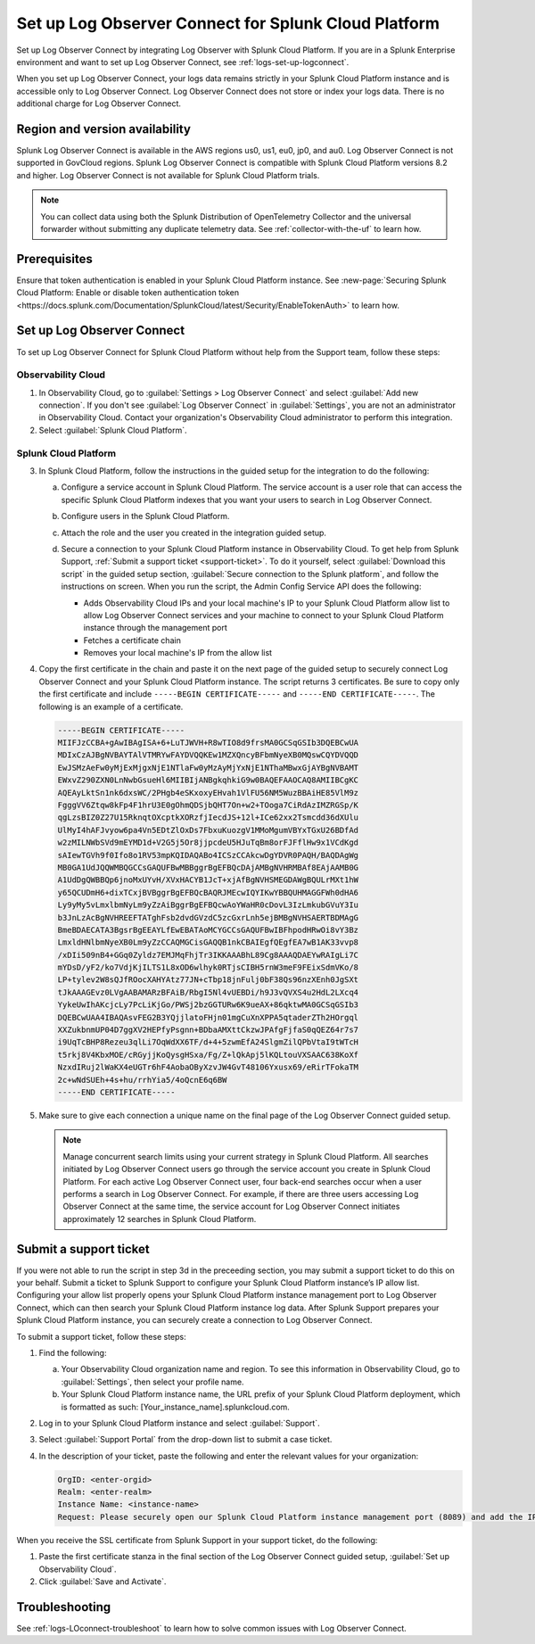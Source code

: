 .. _logs-scp:

*******************************************************************
Set up Log Observer Connect for Splunk Cloud Platform
*******************************************************************

.. meta::
  :description: Connect your Splunk Cloud Platform instance to Splunk Observability Cloud. Set up Log Observer Connect to investigate logs in context with metrics and traces.

Set up Log Observer Connect by integrating Log Observer with Splunk Cloud Platform. If you are in a Splunk Enterprise environment and want to set up Log Observer Connect, see :ref:`logs-set-up-logconnect`.

When you set up Log Observer Connect, your logs data remains strictly in your Splunk Cloud Platform instance and is accessible only to Log Observer Connect. Log Observer Connect does not store or index your logs data. There is no additional charge for Log Observer Connect.

Region and version availability
==============================================================
Splunk Log Observer Connect is available in the AWS regions us0, us1, eu0, jp0, and au0. Log Observer Connect is not supported in GovCloud regions. Splunk Log Observer Connect is compatible with Splunk Cloud Platform versions 8.2 and higher. Log Observer Connect is not available for Splunk Cloud Platform trials.

.. note:: You can collect data using both the Splunk Distribution of OpenTelemetry Collector and the universal forwarder without submitting any duplicate telemetry data. See :ref:`collector-with-the-uf` to learn how.

Prerequisites
==============================================================
Ensure that token authentication is enabled in your Splunk Cloud Platform instance. See :new-page:`Securing Splunk Cloud Platform: Enable or disable token authentication token <https://docs.splunk.com/Documentation/SplunkCloud/latest/Security/EnableTokenAuth>` to learn how. 

Set up Log Observer Connect
==============================================================
To set up Log Observer Connect for Splunk Cloud Platform without help from the Support team, follow these steps:

Observability Cloud
----------------------------------------------------------------
1. In Observability Cloud, go to :guilabel:`Settings > Log Observer Connect` and select :guilabel:`Add new connection`. If you don't see :guilabel:`Log Observer Connect` in :guilabel:`Settings`, you are not an administrator in Observability Cloud. Contact your organization's Observability Cloud administrator to perform this integration.

2. Select :guilabel:`Splunk Cloud Platform`. 

Splunk Cloud Platform
----------------------------------------------------------------
3. In Splunk Cloud Platform, follow the instructions in the guided setup for the integration to do the following:

   a. Configure a service account in Splunk Cloud Platform. The service account is a user role that can access the specific Splunk Cloud Platform indexes that you want your users to search in Log Observer Connect.

      .. image:: /_images/logs/setupLOC1.png
         :width: 100%
         :alt: This screenshot shows how to go to Roles in Splunk Cloud Platform where you will set up a service account for Log Observer Connect.
      

   b. Configure users in the Splunk Cloud Platform.
   
      .. image:: /_images/logs/setupLOC2.png
         :width: 100%
         :alt: This screenshot shows the Create user page in Splunk Cloud Platform where you can assign a user to the service account role.

   c. Attach the role and the user you created in the integration guided setup.

   d. Secure a connection to your Splunk Cloud Platform instance in Observability Cloud. To get help from Splunk Support, :ref:`Submit a support ticket <support-ticket>`. To do it yourself, select :guilabel:`Download this script` in the guided setup section, :guilabel:`Secure connection to the Splunk platform`, and follow the instructions on screen. When you run the script, the Admin Config Service API does the following:
   
      - Adds Observability Cloud IPs and your local machine's IP to your Splunk Cloud Platform allow list to allow Log Observer Connect services and your machine to connect to your Splunk Cloud Platform instance through the management port
      
      - Fetches a certificate chain
      
      - Removes your local machine's IP from the allow list
      
4. Copy the first certificate in the chain and paste it on the next page of the guided setup to securely connect Log Observer Connect and your Splunk Cloud Platform instance. The script returns 3 certificates. Be sure to copy only the first certificate and include ``-----BEGIN CERTIFICATE-----`` and ``-----END CERTIFICATE-----``. The following is an example of a certificate. 

   .. code-block:: bash

      -----BEGIN CERTIFICATE-----
      MIIFJzCCBA+gAwIBAgISA+6+LuTJWVH+R8wTIO8d9frsMA0GCSqGSIb3DQEBCwUA
      MDIxCzAJBgNVBAYTAlVTMRYwFAYDVQQKEw1MZXQncyBFbmNyeXB0MQswCQYDVQQD
      EwJSMzAeFw0yMjExMjgxNjE1NTlaFw0yMzAyMjYxNjE1NThaMBwxGjAYBgNVBAMT
      EWxvZ290ZXN0LnNwbGsueHl6MIIBIjANBgkqhkiG9w0BAQEFAAOCAQ8AMIIBCgKC
      AQEAyLktSn1nk6dxsWC/2PHgb4eSKxoxyEHvah1VlFU56NM5WuzBBAiHE85VlM9z
      FgggVV6Ztqw8kFp4F1hrU3E0gOhmQDSjbQHT7On+w2+TOoga7CiRdAzIMZRGSp/K
      qgLzsBIZ0Z27U15RknqtOXcptkXORzfjIecdJS+12l+ICe62xx2Tsmcdd36dXUlu
      UlMyI4hAFJvyow6pa4Vn5EDtZlOxDs7FbxuKuozgV1MMoMgumVBYxTGxU26BDfAd
      w2zMILNWbSVd9mEYMD1d+V2G5j5Or8jjpcdeU5HJuTqBm8orFJFflHw9x1VCdKgd
      sAIewTGVh9f0Ifo8o1RV53mpKQIDAQABo4ICSzCCAkcwDgYDVR0PAQH/BAQDAgWg
      MB0GA1UdJQQWMBQGCCsGAQUFBwMBBggrBgEFBQcDAjAMBgNVHRMBAf8EAjAAMB0G
      A1UdDgQWBBQp6jnoMxUYvH/XVxHACYB1JcT+xjAfBgNVHSMEGDAWgBQULrMXt1hW
      y65QCUDmH6+dixTCxjBVBggrBgEFBQcBAQRJMEcwIQYIKwYBBQUHMAGGFWh0dHA6
      Ly9yMy5vLmxlbmNyLm9yZzAiBggrBgEFBQcwAoYWaHR0cDovL3IzLmkubGVuY3Iu
      b3JnLzAcBgNVHREEFTATghFsb2dvdGVzdC5zcGxrLnh5ejBMBgNVHSAERTBDMAgG
      BmeBDAECATA3BgsrBgEEAYLfEwEBATAoMCYGCCsGAQUFBwIBFhpodHRwOi8vY3Bz
      LmxldHNlbmNyeXB0Lm9yZzCCAQMGCisGAQQB1nkCBAIEgfQEgfEA7wB1AK33vvp8
      /xDIi509nB4+GGq0Zyldz7EMJMqFhjTr3IKKAAABhL89Cg8AAAQDAEYwRAIgLi7C
      mYDsD/yF2/ko7VdjKjILTS1L8xOD6wlhyk0RTjsCIBH5rnW3meF9FEixSdmVKo/8
      LP+tylev2W8sQJfROocXAHYAtz77JN+cTbp18jnFulj0bF38Qs96nzXEnh0JgSXt
      tJkAAAGEvz0LVgAABAMARzBFAiB/RbgI5Nl4vUEBDi/h9J3vQVXS4u2HdL2LXcq4
      YykeUwIhAKcjcLy7PcLiKjGo/PWSj2bzGGTURw6K9ueAX+86qktwMA0GCSqGSIb3
      DQEBCwUAA4IBAQAsvFEG2B3YQjjlatoFHjn01mgCuXnXPPA5qtaderZTh2HOrgql
      XXZukbnmUP04D7ggXV2HEPfyPsgnn+BDbaAMXttCkzwJPAfgFjfaS0qQEZ64r7s7
      i9UqTcBHP8Rezeu3qlLi7OqWdXX6TF/d+4+5zwmEfA24SlgmZilQPbVtaI9tWTcH
      t5rkj8V4KbxMOE/cRGyjjKoQysgHSxa/Fg/Z+lQkApj5lKQLtouVXSAAC638KoXf
      NzxdIRuj2lWaKX4eUGTr6hF4AobaOByXzvJW4GvT48106Yxusx69/eRirTFokaTM
      2c+wNdSUEh+4s+hu/rrhYia5/4oQcnE6q6BW
      -----END CERTIFICATE-----

5. Make sure to give each connection a unique name on the final page of the Log Observer Connect guided setup.

   .. note:: Manage concurrent search limits using your current strategy in Splunk Cloud Platform. All searches initiated by Log Observer Connect users go through the service account you create in Splunk Cloud Platform. For each active Log Observer Connect user, four back-end searches occur when a user performs a search in Log Observer Connect. For example, if there are three users accessing Log Observer Connect at the same time, the service account for Log Observer Connect initiates approximately 12 searches in Splunk Cloud Platform.

.. _support-ticket:

Submit a support ticket
===================================================================
If you were not able to run the script in step 3d in the preceeding section, you may submit a support ticket to do this on your behalf. Submit a ticket to Splunk Support to configure your Splunk Cloud Platform instance’s IP allow list. Configuring your allow list properly opens your Splunk Cloud Platform instance management port to Log Observer Connect, which can then search your Splunk Cloud Platform instance log data. After Splunk Support prepares your Splunk Cloud Platform instance, you can securely create a connection to Log Observer Connect.

To submit a support ticket, follow these steps:

1. Find the following:

   a. Your Observability Cloud organization name and region. To see this information in Observability Cloud, go to :guilabel:`Settings`, then select your profile name.
   
   b. Your Splunk Cloud Platform instance name, the URL prefix of your Splunk Cloud Platform deployment, which is formatted as such: [Your_instance_name].splunkcloud.com.

2. Log in to your Splunk Cloud Platform instance and select :guilabel:`Support`.

3. Select :guilabel:`Support Portal` from the drop-down list to submit a case ticket.

4. In the description of your ticket, paste the following and enter the relevant values for your organization:

   .. code-block:: bash

      OrgID: <enter-orgid>
      Realm: <enter-realm>
      Instance Name: <instance-name>
      Request: Please securely open our Splunk Cloud Platform instance management port (8089) and add the IP addresses of the above realm to our allow list. Also, please provide us with the SSL certificate chain in this ticket so that we can enable Log Observer Connect.
   

When you receive the SSL certificate from Splunk Support in your support ticket, do the following:

1. Paste the first certificate stanza in the final section of the Log Observer Connect guided setup, :guilabel:`Set up Observability Cloud`.

2. Click :guilabel:`Save and Activate`.


Troubleshooting
==============================================================
See :ref:`logs-LOconnect-troubleshoot` to learn how to solve common issues with Log Observer Connect.
